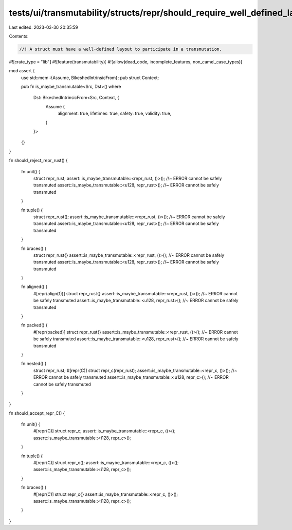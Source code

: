 tests/ui/transmutability/structs/repr/should_require_well_defined_layout.rs
===========================================================================

Last edited: 2023-03-30 20:35:59

Contents:

.. code-block:: rs

    //! A struct must have a well-defined layout to participate in a transmutation.

#![crate_type = "lib"]
#![feature(transmutability)]
#![allow(dead_code, incomplete_features, non_camel_case_types)]

mod assert {
    use std::mem::{Assume, BikeshedIntrinsicFrom};
    pub struct Context;

    pub fn is_maybe_transmutable<Src, Dst>()
    where
        Dst: BikeshedIntrinsicFrom<Src, Context, {
            Assume {
                alignment: true,
                lifetimes: true,
                safety: true,
                validity: true,
            }
        }>
    {}
}

fn should_reject_repr_rust()
{
    fn unit() {
        struct repr_rust;
        assert::is_maybe_transmutable::<repr_rust, ()>(); //~ ERROR cannot be safely transmuted
        assert::is_maybe_transmutable::<u128, repr_rust>(); //~ ERROR cannot be safely transmuted
    }

    fn tuple() {
        struct repr_rust();
        assert::is_maybe_transmutable::<repr_rust, ()>(); //~ ERROR cannot be safely transmuted
        assert::is_maybe_transmutable::<u128, repr_rust>(); //~ ERROR cannot be safely transmuted
    }

    fn braces() {
        struct repr_rust{}
        assert::is_maybe_transmutable::<repr_rust, ()>(); //~ ERROR cannot be safely transmuted
        assert::is_maybe_transmutable::<u128, repr_rust>(); //~ ERROR cannot be safely transmuted
    }

    fn aligned() {
        #[repr(align(1))] struct repr_rust{}
        assert::is_maybe_transmutable::<repr_rust, ()>(); //~ ERROR cannot be safely transmuted
        assert::is_maybe_transmutable::<u128, repr_rust>(); //~ ERROR cannot be safely transmuted
    }

    fn packed() {
        #[repr(packed)] struct repr_rust{}
        assert::is_maybe_transmutable::<repr_rust, ()>(); //~ ERROR cannot be safely transmuted
        assert::is_maybe_transmutable::<u128, repr_rust>(); //~ ERROR cannot be safely transmuted
    }

    fn nested() {
        struct repr_rust;
        #[repr(C)] struct repr_c(repr_rust);
        assert::is_maybe_transmutable::<repr_c, ()>(); //~ ERROR cannot be safely transmuted
        assert::is_maybe_transmutable::<u128, repr_c>(); //~ ERROR cannot be safely transmuted
    }
}

fn should_accept_repr_C()
{
    fn unit() {
        #[repr(C)] struct repr_c;
        assert::is_maybe_transmutable::<repr_c, ()>();
        assert::is_maybe_transmutable::<i128, repr_c>();
    }

    fn tuple() {
        #[repr(C)] struct repr_c();
        assert::is_maybe_transmutable::<repr_c, ()>();
        assert::is_maybe_transmutable::<i128, repr_c>();
    }

    fn braces() {
        #[repr(C)] struct repr_c{}
        assert::is_maybe_transmutable::<repr_c, ()>();
        assert::is_maybe_transmutable::<i128, repr_c>();
    }
}


